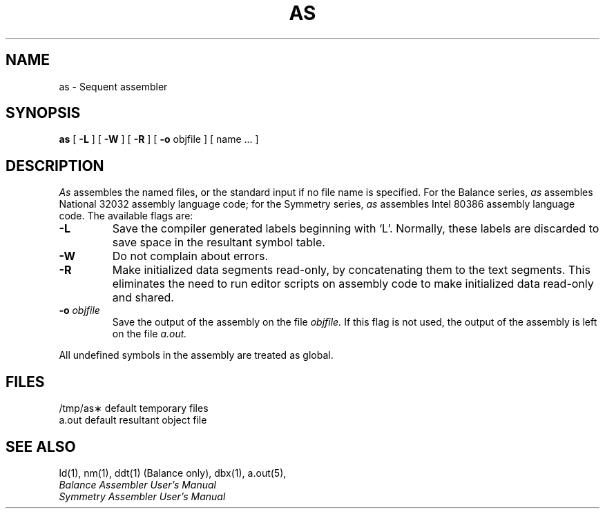 .\" $Copyright:	$
.\" Copyright (c) 1984, 1985, 1986, 1987, 1988, 1989, 1990 
.\" Sequent Computer Systems, Inc.   All rights reserved.
.\"  
.\" This software is furnished under a license and may be used
.\" only in accordance with the terms of that license and with the
.\" inclusion of the above copyright notice.   This software may not
.\" be provided or otherwise made available to, or used by, any
.\" other person.  No title to or ownership of the software is
.\" hereby transferred.
...
.V= $Header: as.1 1.16 87/08/05 $
.TH AS 1 "\*(V)" "DYNIX"
.SH NAME
as \- Sequent assembler
.SH SYNOPSIS
.B as
[
.B \-L
] [
.B \-W
] [
.B \-R
] [
.B \-o
objfile ] [ name ... ]
.SH DESCRIPTION
.I As
assembles the named files,
or the standard input if no file name is specified.
For the Balance series,
.I as
assembles National 32032 assembly language code;
for the Symmetry series,
.I as
assembles Intel 80386 assembly language code.
The available flags are:
.TP
.B \-L
Save the compiler generated labels beginning with `L'.
Normally,
these labels are discarded to save space in the resultant symbol table.
.TP
.B \-W
Do not complain about errors.
.TP
.B \-R
Make initialized data segments read-only,
by concatenating them to the text segments.
This eliminates the need to run editor scripts on assembly
code to make initialized data read-only and shared.
.TP
.BI \-o " objfile"
Save the output of the assembly on the file
.I objfile.
If this flag is not used,
the output of the assembly is left on the file
.I a.out.
.PP
All undefined symbols in the assembly are treated as global.
.SH FILES
.ta 1.5i
/tmp/as\(**	default temporary files
.br
a.out		default resultant object file
.SH "SEE ALSO"
ld(1),
nm(1),
ddt(1) (Balance only),
dbx(1),
a.out(5),
.br
.I "Balance Assembler User's Manual"
.br
.I "Symmetry Assembler User's Manual"
